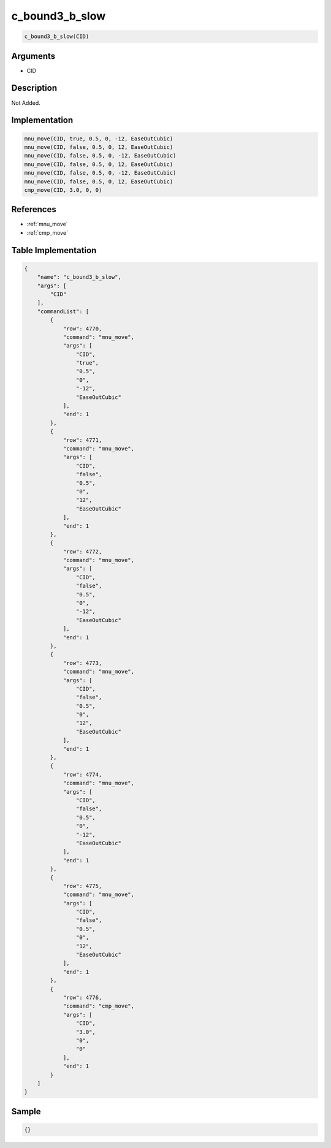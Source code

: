 .. _c_bound3_b_slow:

c_bound3_b_slow
========================

.. code-block:: text

	c_bound3_b_slow(CID)


Arguments
------------

* CID

Description
-------------

Not Added.

Implementation
-------------

.. code-block:: python

	mnu_move(CID, true, 0.5, 0, -12, EaseOutCubic)
	mnu_move(CID, false, 0.5, 0, 12, EaseOutCubic)
	mnu_move(CID, false, 0.5, 0, -12, EaseOutCubic)
	mnu_move(CID, false, 0.5, 0, 12, EaseOutCubic)
	mnu_move(CID, false, 0.5, 0, -12, EaseOutCubic)
	mnu_move(CID, false, 0.5, 0, 12, EaseOutCubic)
	cmp_move(CID, 3.0, 0, 0)

References
-------------
* :ref:`mnu_move`
* :ref:`cmp_move`

Table Implementation
-------------

.. code-block:: json

	{
	    "name": "c_bound3_b_slow",
	    "args": [
	        "CID"
	    ],
	    "commandList": [
	        {
	            "row": 4770,
	            "command": "mnu_move",
	            "args": [
	                "CID",
	                "true",
	                "0.5",
	                "0",
	                "-12",
	                "EaseOutCubic"
	            ],
	            "end": 1
	        },
	        {
	            "row": 4771,
	            "command": "mnu_move",
	            "args": [
	                "CID",
	                "false",
	                "0.5",
	                "0",
	                "12",
	                "EaseOutCubic"
	            ],
	            "end": 1
	        },
	        {
	            "row": 4772,
	            "command": "mnu_move",
	            "args": [
	                "CID",
	                "false",
	                "0.5",
	                "0",
	                "-12",
	                "EaseOutCubic"
	            ],
	            "end": 1
	        },
	        {
	            "row": 4773,
	            "command": "mnu_move",
	            "args": [
	                "CID",
	                "false",
	                "0.5",
	                "0",
	                "12",
	                "EaseOutCubic"
	            ],
	            "end": 1
	        },
	        {
	            "row": 4774,
	            "command": "mnu_move",
	            "args": [
	                "CID",
	                "false",
	                "0.5",
	                "0",
	                "-12",
	                "EaseOutCubic"
	            ],
	            "end": 1
	        },
	        {
	            "row": 4775,
	            "command": "mnu_move",
	            "args": [
	                "CID",
	                "false",
	                "0.5",
	                "0",
	                "12",
	                "EaseOutCubic"
	            ],
	            "end": 1
	        },
	        {
	            "row": 4776,
	            "command": "cmp_move",
	            "args": [
	                "CID",
	                "3.0",
	                "0",
	                "0"
	            ],
	            "end": 1
	        }
	    ]
	}

Sample
-------------

.. code-block:: json

	{}
